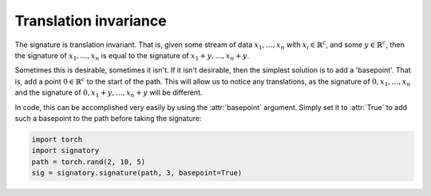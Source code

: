 .. _examples-translation:

Translation invariance
######################
The signature is translation invariant. That is, given some stream of data :math:`x_1, \ldots, x_n` with :math:`x_i \in \mathbb{R}^c`, and some :math:`y \in \mathbb{R}^c`, then the signature of :math:`x_1, \ldots, x_n` is equal to the signature of :math:`x_1 + y, \ldots, x_n + y`.

Sometimes this is desirable, sometimes it isn't. If it isn't desirable, then the simplest solution is to add a 'basepoint'. That is, add a point :math:`0 \in \mathbb{R}^c` to the start of the path. This will allow us to notice any translations, as the signature of :math:`0, x_1, \ldots, x_n` and the signature of :math:`0, x_1 + y, \ldots, x_n + y` will be different.

In code, this can be accomplished very easily by using the :attr:`basepoint` argument. Simply set it to :attr:`True` to add such a basepoint to the path before taking the signature:

.. code-block:: python

    import torch
    import signatory
    path = torch.rand(2, 10, 5)
    sig = signatory.signature(path, 3, basepoint=True)